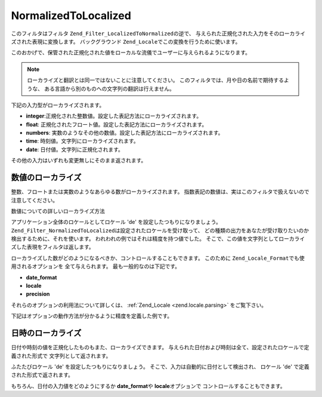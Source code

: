 .. _zend.filter.set.normalizedtolocalized:

NormalizedToLocalized
=====================

このフィルタはフィルタ ``Zend_Filter_LocalizedToNormalized``\ の逆で、
与えられた正規化された入力をそのローカライズされた表現に変換します。
バックグラウンド ``Zend_Locale``\ でこの変換を行うために使います。

このおかげで、保管された正規化された値をローカルな流儀でユーザーに与えられるようになります。

.. note::

   ローカライズと翻訳とは同一ではないことに注意してください。
   このフィルタでは、月や日の名前で期待するような、
   ある言語から別のものへの文字列の翻訳は行えません。

下記の入力型がローカライズされます。

- **integer**:正規化された整数値。設定した表記方法にローカライズされます。

- **float**: 正規化されたフロート値。設定した表記方法にローカライズされます。

- **numbers**: 実数のようなその他の数値。設定した表記方法にローカライズされます。

- **time**: 時刻値。文字列にローカライズされます。

- **date**: 日付値。文字列に正規化されます。

その他の入力はいずれも変更無しにそのまま返されます。

.. _zend.filter.set.normalizedtolocalized.numbers:

数値のローカライズ
---------

整数、フロートまたは実数のようなあらゆる数がローカライズされます。
指数表記の数値は、実はこのフィルタで扱えないので注意してください。

数値についての詳しいローカライズ方法

.. code-block:: php
   :linenos:

   //フィルタを初期化
   $filter = new Zend_Filter_NormalizedToLocalized();
   $filter->filter(123456.78);
   //値 '123.456,78' を返します。

アプリケーション全体のロケールとしてロケール 'de'
を設定したつもりになりましょう。 ``Zend_Filter_NormalizedToLocalized``\
は設定されたロケールを受け取って、
どの種類の出力をあなたが受け取りたいのか検出するために、それを使います。
われわれの例ではそれは精度を持つ値でした。
そこで、この値を文字列としてローカライズした表現をフィルタは返します。

ローカライズした数がどのようになるべきか、コントロールすることもできます。
このために ``Zend_Locale_Format``\ でも使用されるオプションを 全て与えられます。
最も一般的なのは下記です。

- **date_format**

- **locale**

- **precision**

それらのオプションの利用法について詳しくは、 :ref:`Zend_Locale <zend.locale.parsing>`
をご覧下さい。

下記はオプションの動作方法が分かるように精度を定義した例です。

.. code-block:: php
   :linenos:

   //数値フィルタ
   $filter = new Zend_Filter_NormalizedToLocalized(array('precision' => 2));

   $filter->filter(123456);
   //値 '123.456,00' を返します。

   $filter->filter(123456.78901);
   //値 '123.456,79' を返します。

.. _zend.filter.set.normalizedtolocalized.dates:

日時のローカライズ
---------

日付や時刻の値を正規化したものもまた、ローカライズできます。
与えられた日付および時刻は全て、設定されたロケールで定義された形式で
文字列として返されます。

.. code-block:: php
   :linenos:

   //フィルタを初期化
   $filter = new Zend_Filter_NormalizedToLocalized();
   $filter->filter(array('day' => '12', 'month' => '04', 'year' => '2009');
   // '12.04.2009' を返します。

ふたたびロケール 'de' を設定したつもりになりましょう。
そこで、入力は自動的に日付として検出され、 ロケール 'de'
で定義された形式で返されます。

もちろん、日付の入力値をどのようにするか **date_format**\ や **locale**\ オプションで
コントロールすることもできます。

.. code-block:: php
   :linenos:

   //日付フィルタ
   $filter = new Zend_Filter_LocalizedToNormalized(
       array('date_format' => 'ss:mm:HH')
   );

   $filter->filter(array('hour' => '33', 'minute' => '22', 'second' => '11'));
   // '11:22:33' を返します。



